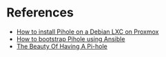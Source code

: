 * References
:PROPERTIES:
:CREATED_AT: [2023-12-27 17:50:35]
:END:
- [[https://www.wundertech.net/how-to-install-pi-hole-on-proxmox/][How to install Pihole on a Debian LXC on Proxmox]]
- [[https://github.com/drew1kun/ansible-role-pihole/tree/0315891ed63e406318c5e33bdcc0443f37e8b396][How to bootstrap Pihole using Ansible]]
- [[https://den.dev/blog/pihole/][The Beauty Of Having A Pi-hole]] 
